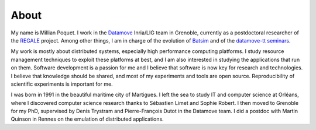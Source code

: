 About
=====

.. image:: img/mpoquet.jpg
     :align: right

My name is Millian Poquet.
I work in the Datamove_ Inria/LIG team in Grenoble, currently as a postdoctoral researcher of the REGALE_ project.
Among other things, I am in charge of the evolution of Batsim_ and of the `datamove-tt seminars`_.

​My work is mostly about distributed systems, especially high performance computing platforms.
I study resource management techniques to exploit these platforms at best,
and I am also interested in studying the applications that run on them.
Software development is a passion for me and I believe that software is now key for research and technologies.
I believe that knowledge should be shared, and most of my experiments and tools are open source.
Reproducibility of scientific experiments is important for me.

I was born in 1991 in the beautiful maritime city of Martigues.
I left the sea to study IT and computer science at Orléans,
where I discovered computer science research thanks to Sébastien Limet and Sophie Robert.
I then moved to Grenoble for my PhD, supervised by Denis Trystram and Pierre-François Dutot in the Datamove team.
I did a postdoc with Martin Quinson in Rennes on the emulation of distributed applications.

.. _REGALE: https://regale-project.eu/
.. _Datamove: https://team.inria.fr/datamove
.. _Batsim: https://batsim.org/
.. _datamove-tt seminars: https://team.inria.fr/datamove/talks/
